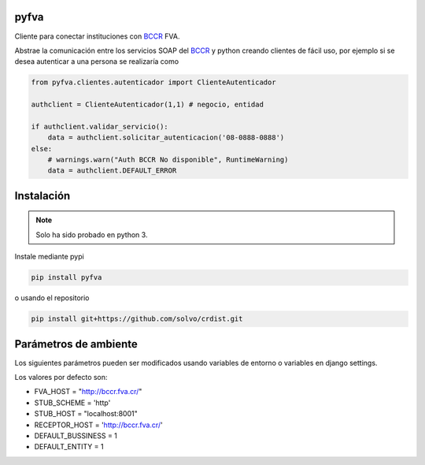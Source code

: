 pyfva
#######

Cliente para conectar instituciones con BCCR_ FVA.

Abstrae la comunicación entre los servicios SOAP del BCCR_  y python creando clientes de fácil uso, por ejemplo si se desea autenticar a una persona se realizaría como

.. code:: python

    from pyfva.clientes.autenticador import ClienteAutenticador

    authclient = ClienteAutenticador(1,1) # negocio, entidad
                                             
    if authclient.validar_servicio():
        data = authclient.solicitar_autenticacion('08-0888-0888')
    else:
        # warnings.warn("Auth BCCR No disponible", RuntimeWarning)
        data = authclient.DEFAULT_ERROR

.. _BCCR: http://www.bccr.fi.cr/

Instalación
##############

.. note:: 
    Solo ha sido probado en python 3.

Instale mediante pypi

.. code:: bash

    pip install pyfva

o usando el repositorio 

.. code:: bash

    pip install git+https://github.com/solvo/crdist.git

Parámetros de ambiente
#############################

Los siguientes parámetros pueden ser modificados usando variables de entorno o variables en django settings.

Los valores por defecto son: 

* FVA_HOST = "http://bccr.fva.cr/"
* STUB_SCHEME = 'http'
* STUB_HOST = "localhost:8001"
* RECEPTOR_HOST = 'http://bccr.fva.cr/'
* DEFAULT_BUSSINESS = 1
* DEFAULT_ENTITY = 1
